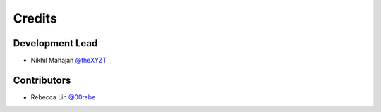 =======
Credits
=======

Development Lead
----------------

* Nikhil Mahajan `@theXYZT <https://github.com/theXYZT>`_

Contributors
------------

* Rebecca Lin `@00rebe <https://github.com/00rebe>`_
